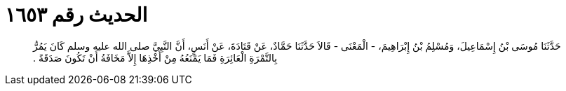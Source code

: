 
= الحديث رقم ١٦٥٣

[quote.hadith]
حَدَّثَنَا مُوسَى بْنُ إِسْمَاعِيلَ، وَمُسْلِمُ بْنُ إِبْرَاهِيمَ، - الْمَعْنَى - قَالاَ حَدَّثَنَا حَمَّادٌ، عَنْ قَتَادَةَ، عَنْ أَنَسٍ، أَنَّ النَّبِيَّ صلى الله عليه وسلم كَانَ يَمُرُّ بِالتَّمْرَةِ الْعَائِرَةِ فَمَا يَمْنَعُهُ مِنْ أَخْذِهَا إِلاَّ مَخَافَةُ أَنْ تَكُونَ صَدَقَةً ‏.‏